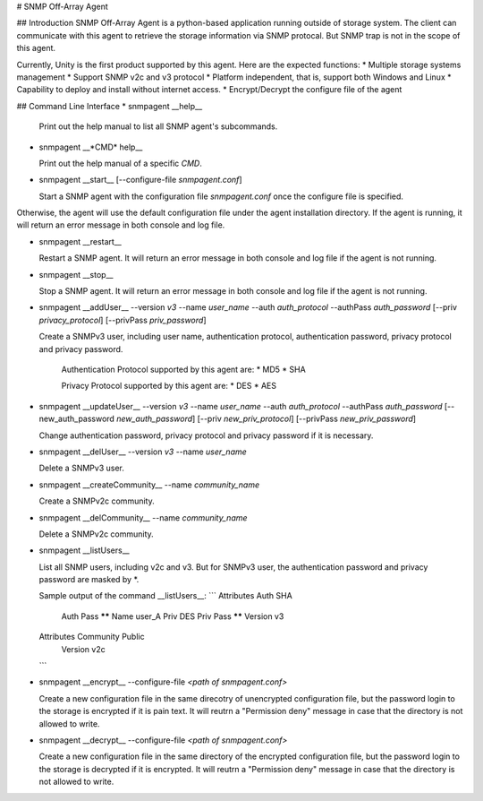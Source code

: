 # SNMP Off-Array Agent

## Introduction
SNMP Off-Array Agent is a python-based application running outside of storage system.
The client can communicate with this agent to retrieve the storage information via SNMP protocal.
But SNMP trap is not in the scope of this agent.

Currently, Unity is the first product supported by this agent. Here are the expected functions:
* Multiple storage systems management
* Support SNMP v2c and v3 protocol  
* Platform independent, that is, support both Windows and Linux
* Capability to deploy and install without internet access.
* Encrypt/Decrypt the configure file of the agent

## Command Line Interface
* snmpagent __help__

  Print out the help manual to list all SNMP agent's subcommands.
  
* snmpagent __*CMD* help__

  Print out the help manual of a specific *CMD*.

* snmpagent __start__ [--configure-file *snmpagent.conf*]

  Start a SNMP agent with the configuration file *snmpagent.conf* once the configure file is specified. 
Otherwise, the agent will use the default configuration file under the agent installation directory. If the agent is running, it will return an error message in both console and log file.

* snmpagent __restart__

  Restart a SNMP agent. It will return an error message in both console and log file if the agent is not running.
  
* snmpagent __stop__

  Stop a SNMP agent. It will return an error message in both console and log file if the agent is not running.

* snmpagent __addUser__ --version *v3* --name *user_name* --auth *auth_protocol* --authPass *auth_password* [--priv *privacy_protocol*] [--privPass *priv_password*]

  Create a SNMPv3 user, including user name, authentication protocol, authentication password, privacy protocol and privacy password.
   
   Authentication Protocol supported by this agent are:
   * MD5
   * SHA
   
   Privacy Protocol supported by this agent are:
   * DES
   * AES

* snmpagent __updateUser__ --version *v3* --name *user_name* --auth *auth_protocol* --authPass *auth_password* [--new_auth_password *new_auth_password*] [--priv *new_priv_protocol*] [--privPass *new_priv_password*]

  Change authentication password, privacy protocol and privacy password if it is necessary.

* snmpagent __delUser__  --version *v3* --name *user_name*

  Delete a SNMPv3 user.

* snmpagent __createCommunity__ --name *community_name*

  Create a SNMPv2c community.
  
* snmpagent __delCommunity__  --name *community_name*

  Delete a SNMPv2c community.

* snmpagent __listUsers__

  List all SNMP users, including v2c and v3. But for SNMPv3 user, the authentication password and privacy password are masked by *.

  Sample output of the command __listUsers__:
  ```
  Attributes    Auth          SHA
                Auth Pass    ******
                Name         user_A
                Priv          DES
                Priv Pass    ******
                Version       v3
  Attributes    Community    Public
                Version       v2c
  ```
    
* snmpagent __encrypt__  --configure-file *\<path of snmpagent.conf\>*

  Create a new configuration file in the same direcotry of unencrypted configuration file, but the password login to the storage is encrypted if it is pain text. It will reutrn a "Permission deny" message in case that the directory is not allowed to write.
  
* snmpagent __decrypt__  --configure-file *\<path of snmpagent.conf\>*

  Create a new configuration file in the same directory of the encrypted configuration file, but the password login to the storage is decrypted if it is encrypted. It will reutrn a "Permission deny" message in case that the directory is not allowed to write.
